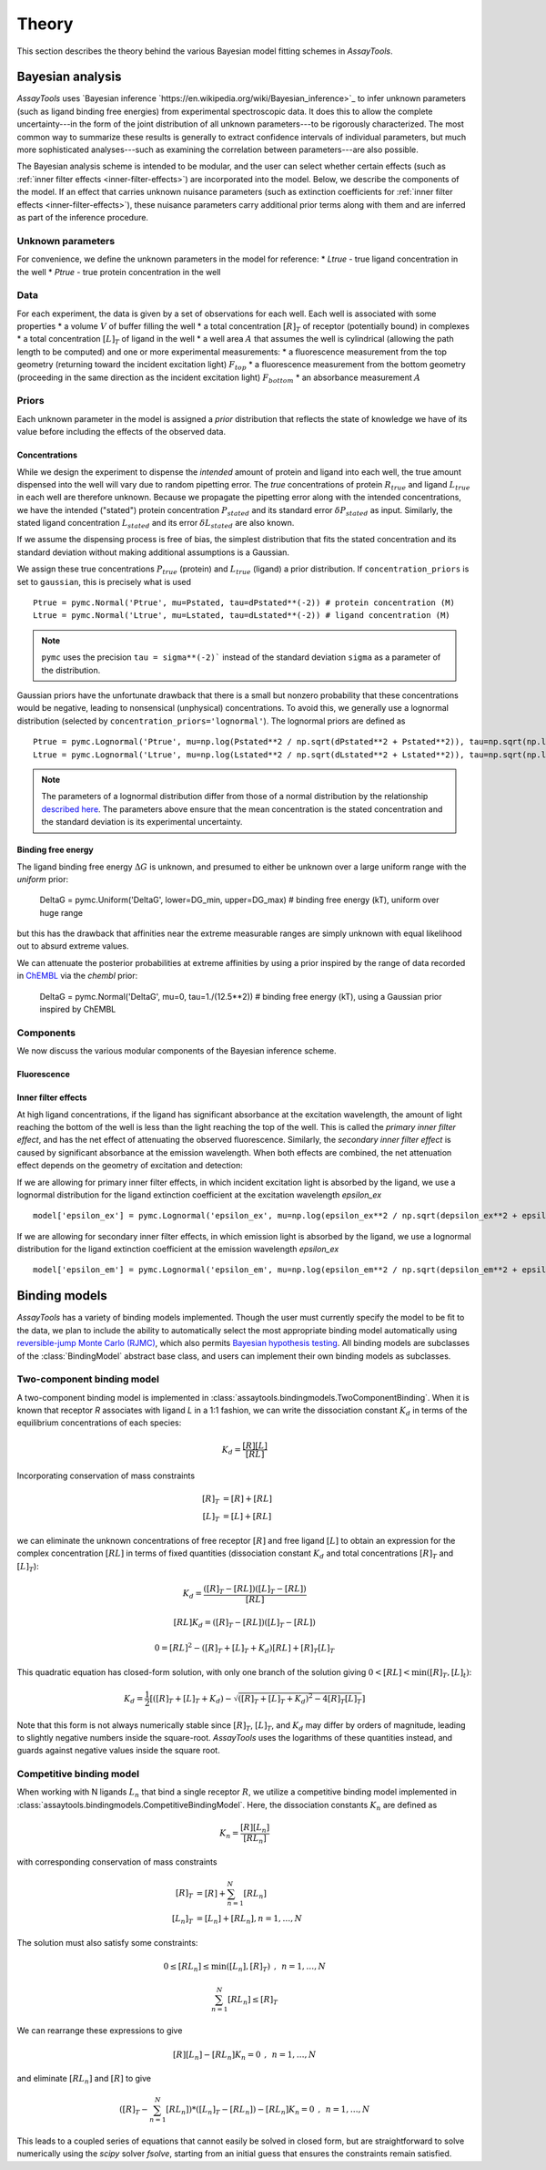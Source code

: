 .. _theory:

******
Theory
******

This section describes the theory behind the various Bayesian model fitting schemes in `AssayTools`.

Bayesian analysis
=================

`AssayTools` uses `Bayesian inference `https://en.wikipedia.org/wiki/Bayesian_inference>`_ to infer unknown parameters (such as ligand binding free energies) from experimental spectroscopic data.
It does this to allow the complete uncertainty---in the form of the joint distribution of all unknown parameters---to be rigorously characterized.
The most common way to summarize these results is generally to extract confidence intervals of individual parameters, but much more sophisticated analyses---such as examining the correlation between parameters---are also possible.

The Bayesian analysis scheme is intended to be modular, and the user can select whether certain effects (such as :ref:`inner filter effects <inner-filter-effects>`) are incorporated into the model.
Below, we describe the components of the model.
If an effect that carries unknown nuisance parameters (such as extinction coefficients for :ref:`inner filter effects <inner-filter-effects>`), these nuisance parameters carry additional prior terms along with them and are inferred as part of the inference procedure.

Unknown parameters
------------------
.. _parameters:

For convenience, we define the unknown parameters in the model for reference:
* `Ltrue` - true ligand concentration in the well
* `Ptrue` - true protein concentration in the well

Data
----
.. _data:

For each experiment, the data is given by a set of observations for each well.
Each well is associated with some properties
* a volume :math:`V` of buffer filling the well
* a total concentration :math:`[R]_T` of receptor (potentially bound) in complexes
* a total concentration :math:`[L]_T` of ligand in the well
* a well area :math:`A` that assumes the well is cylindrical (allowing the path length to be computed)
and one or more experimental measurements:
* a fluorescence measurement from the top geometry (returning toward the incident excitation light) :math:`F_{top}`
* a fluorescence measurement from the bottom geometry (proceeding in the same direction as the incident excitation light) :math:`F_{bottom}`
* an absorbance measurement :math:`A`

Priors
------
.. _priors:

Each unknown parameter in the model is assigned a *prior* distribution that reflects the state of knowledge we have of its value before including the effects of the observed data.

Concentrations
^^^^^^^^^^^^^^

While we design the experiment to dispense the *intended* amount of protein and ligand into each well, the true amount dispensed into the well will vary due to random pipetting error.
The *true* concentrations of protein :math:`R_{true}` and ligand :math:`L_{true}` in each well are therefore unknown.
Because we propagate the pipetting error along with the intended concentrations, we have the intended ("stated") protein concentration :math:`P_{stated}` and its standard error :math:`\delta P_{stated}` as input.
Similarly, the stated ligand concentration :math:`L_{stated}` and its error :math:`\delta L_{stated}` are also known.

If we assume the dispensing process is free of bias, the simplest distribution that fits the stated concentration and its standard deviation without making additional assumptions is a Gaussian.

We assign these true concentrations :math:`P_{true}` (protein) and :math:`L_{true}` (ligand) a prior distribution.
If ``concentration_priors`` is set to ``gaussian``, this is precisely what is used ::

  Ptrue = pymc.Normal('Ptrue', mu=Pstated, tau=dPstated**(-2)) # protein concentration (M)
  Ltrue = pymc.Normal('Ltrue', mu=Lstated, tau=dLstated**(-2)) # ligand concentration (M)

.. note:: ``pymc`` uses the precision ``tau = sigma**(-2)``` instead of the standard deviation ``sigma`` as a parameter of the distribution.

Gaussian priors have the unfortunate drawback that there is a small but nonzero probability that these concentrations would be negative, leading to nonsensical (unphysical) concentrations.
To avoid this, we generally use a lognormal distribution (selected by ``concentration_priors='lognormal'``).
The lognormal priors are defined as ::

  Ptrue = pymc.Lognormal('Ptrue', mu=np.log(Pstated**2 / np.sqrt(dPstated**2 + Pstated**2)), tau=np.sqrt(np.log(1.0 + (dPstated/Pstated)**2))**(-2)) # protein concentration (M)
  Ltrue = pymc.Lognormal('Ltrue', mu=np.log(Lstated**2 / np.sqrt(dLstated**2 + Lstated**2)), tau=np.sqrt(np.log(1.0 + (dLstated/Lstated)**2))**(-2)) # ligand concentration (M)

.. note:: The parameters of a lognormal distribution differ from those of a normal distribution by the relationship `described here <https://en.wikipedia.org/wiki/Log-normal_distribution>`_. The parameters above ensure that the mean concentration is the stated concentration and the standard deviation is its experimental uncertainty.

Binding free energy
^^^^^^^^^^^^^^^^^^^

The ligand binding free energy :math:`\Delta G` is unknown, and presumed to either be unknown over a large uniform range with the `uniform` prior:

  DeltaG = pymc.Uniform('DeltaG', lower=DG_min, upper=DG_max) # binding free energy (kT), uniform over huge range

but this has the drawback that affinities near the extreme measurable ranges are simply unknown with equal likelihood out to absurd extreme values.

We can attenuate the posterior probabilities at extreme affinities by using a prior inspired by the range of data recorded in `ChEMBL <https://www.ebi.ac.uk/chembl/>`_ via the `chembl` prior:

  DeltaG = pymc.Normal('DeltaG', mu=0, tau=1./(12.5**2)) # binding free energy (kT), using a Gaussian prior inspired by ChEMBL

Components
----------

We now discuss the various modular components of the Bayesian inference scheme.

Fluorescence
^^^^^^^^^^^^



Inner filter effects
^^^^^^^^^^^^^^^^^^^^
.. _inner-filter-effects:

At high ligand concentrations, if the ligand has significant absorbance at the excitation wavelength, the amount of light reaching the bottom of the well is less than the light reaching the top of the well.
This is called the *primary inner filter effect*, and has the net effect of attenuating the observed fluorescence.
Similarly, the *secondary inner filter effect* is caused by significant absorbance at the emission wavelength.
When both effects are combined, the net attenuation effect depends on the geometry of excitation and detection:

If we are allowing for primary inner filter effects, in which incident excitation light is absorbed by the ligand, we use a lognormal distribution for the ligand extinction coefficient at the excitation wavelength `epsilon_ex` ::

  model['epsilon_ex'] = pymc.Lognormal('epsilon_ex', mu=np.log(epsilon_ex**2 / np.sqrt(depsilon_ex**2 + epsilon_ex**2)), tau=np.sqrt(np.log(1.0 + (depsilon_ex/epsilon_ex)**2))**(-2)) # prior is centered on measured extinction coefficient

If we are allowing for secondary inner filter effects, in which emission light is absorbed by the ligand, we use a lognormal distribution for the ligand extinction coefficient at the emission wavelength `epsilon_ex` ::

  model['epsilon_em'] = pymc.Lognormal('epsilon_em', mu=np.log(epsilon_em**2 / np.sqrt(depsilon_em**2 + epsilon_em**2)), tau=np.sqrt(np.log(1.0 + (depsilon_em/epsilon_em)**2))**(-2)) # prior is centered on measured extinction coefficient

Binding models
==============

`AssayTools` has a variety of binding models implemented.
Though the user must currently specify the model to be fit to the data, we plan to include the ability to automatically select the most appropriate binding model automatically using `reversible-jump Monte Carlo (RJMC) <https://en.wikipedia.org/wiki/Reversible-jump_Markov_chain_Monte_Carlo>`_, which also permits `Bayesian hypothesis testing <https://en.wikipedia.org/wiki/Bayes_factor>`_.
All binding models are subclasses of the :class:`BindingModel` abstract base class, and users can implement their own binding models as subclasses.

Two-component binding model
---------------------------

A two-component binding model is implemented in :class:`assaytools.bindingmodels.TwoComponentBinding`.
When it is known that receptor `R` associates with ligand `L` in a 1:1 fashion, we can write the dissociation constant :math:`K_d` in terms of the equilibrium concentrations of each species:

.. math::

   K_d = \frac{[R][L]}{[RL]}

Incorporating conservation of mass constraints

.. math::

   [R]_T &= [R] + [RL] \\
   [L]_T &= [L] + [RL]

we can eliminate the unknown concentrations of free receptor :math:`[R]` and free ligand :math:`[L]` to obtain an expression for the complex concentration :math:`[RL]` in terms of fixed quantities (dissociation constant :math:`K_d` and total concentrations :math:`[R]_T` and :math:`[L]_T`):

.. math::

   K_d = \frac{([R]_T - [RL]) ([L]_T - [RL])}{[RL]}

   [RL] K_d = ([R]_T - [RL]) ([L]_T - [RL])

   0 = [RL]^2 - ([R]_T + [L]_T + K_d) [RL] + [R]_T [L]_T

This quadratic equation has closed-form solution, with only one branch of the solution giving :math:`0 < [RL] < \min([R]_T, [L]_t)`:

.. math::

   K_d = \frac{1}{2} \left[ ([R]_T + [L]_T + K_d) - \sqrt{([R]_T + [L]_T + K_d)^2 - 4 [R]_T [L]_T} \right]

Note that this form is not always numerically stable since :math:`[R]_T`, :math:`[L]_T`, and :math:`K_d` may differ by orders of magnitude, leading to slightly negative numbers inside the square-root.
`AssayTools` uses the logarithms of these quantities instead, and guards against negative values inside the square root.

Competitive binding model
-------------------------

When working with N ligands :math:`L_n` that bind a single receptor :math:`R`, we utilize a competitive binding model implemented in :class:`assaytools.bindingmodels.CompetitiveBindingModel`.
Here, the dissociation constants :math:`K_n` are defined as

.. math::

   K_n = \frac{[R][L_n]}{[RL_n]}

with corresponding conservation of mass constraints

.. math::

   [R]_T &= [R] + \sum_{n=1}^N [RL_n] \\
   [L_n]_T &= [L_n] + [RL_n], n = 1,\ldots, N

The solution must also satisfy some constraints:

.. math::

   0 \le [RL_n] \le \min([L_n], [R]_T) \:\:,\:\: n = 1,\ldots,N

   \sum_{n=1}^N [RL_n] \le [R]_T

We can rearrange these expressions to give

.. math::

   [R][L_n] - [RL_n] K_n = 0  \:\:,\:\: n = 1, \ldots, N

and eliminate :math:`[RL_n]` and :math:`[R]` to give

.. math::

   \left( [R]_T - \sum_{n=1}^N [RL_n] \right) * ([L_n]_T - [RL_n]) - [RL_n] K_n = 0  \:\:,\:\: n = 1, \ldots, N

This leads to a coupled series of equations that cannot easily be solved in closed form, but are straightforward to solve numerically using the `scipy` solver `fsolve`, starting from an initial guess that ensures the constraints remain satisfied.
